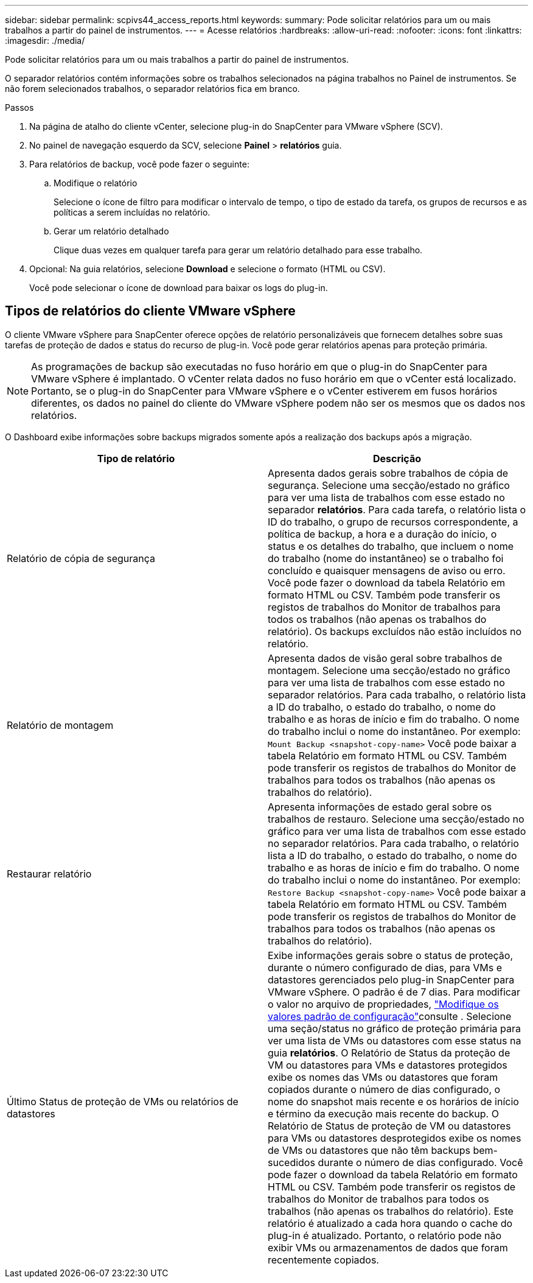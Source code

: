 ---
sidebar: sidebar 
permalink: scpivs44_access_reports.html 
keywords:  
summary: Pode solicitar relatórios para um ou mais trabalhos a partir do painel de instrumentos. 
---
= Acesse relatórios
:hardbreaks:
:allow-uri-read: 
:nofooter: 
:icons: font
:linkattrs: 
:imagesdir: ./media/


[role="lead"]
Pode solicitar relatórios para um ou mais trabalhos a partir do painel de instrumentos.

O separador relatórios contém informações sobre os trabalhos selecionados na página trabalhos no Painel de instrumentos. Se não forem selecionados trabalhos, o separador relatórios fica em branco.

.Passos
. Na página de atalho do cliente vCenter, selecione plug-in do SnapCenter para VMware vSphere (SCV).
. No painel de navegação esquerdo da SCV, selecione *Painel* > *relatórios* guia.
. Para relatórios de backup, você pode fazer o seguinte:
+
.. Modifique o relatório
+
Selecione o ícone de filtro para modificar o intervalo de tempo, o tipo de estado da tarefa, os grupos de recursos e as políticas a serem incluídas no relatório.

.. Gerar um relatório detalhado
+
Clique duas vezes em qualquer tarefa para gerar um relatório detalhado para esse trabalho.



. Opcional: Na guia relatórios, selecione *Download* e selecione o formato (HTML ou CSV).
+
Você pode selecionar o ícone de download para baixar os logs do plug-in.





== Tipos de relatórios do cliente VMware vSphere

O cliente VMware vSphere para SnapCenter oferece opções de relatório personalizáveis que fornecem detalhes sobre suas tarefas de proteção de dados e status do recurso de plug-in. Você pode gerar relatórios apenas para proteção primária.


NOTE: As programações de backup são executadas no fuso horário em que o plug-in do SnapCenter para VMware vSphere é implantado. O vCenter relata dados no fuso horário em que o vCenter está localizado. Portanto, se o plug-in do SnapCenter para VMware vSphere e o vCenter estiverem em fusos horários diferentes, os dados no painel do cliente do VMware vSphere podem não ser os mesmos que os dados nos relatórios.

O Dashboard exibe informações sobre backups migrados somente após a realização dos backups após a migração.

|===
| Tipo de relatório | Descrição 


| Relatório de cópia de segurança | Apresenta dados gerais sobre trabalhos de cópia de segurança. Selecione uma secção/estado no gráfico para ver uma lista de trabalhos com esse estado no separador *relatórios*. Para cada tarefa, o relatório lista o ID do trabalho, o grupo de recursos correspondente, a política de backup, a hora e a duração do início, o status e os detalhes do trabalho, que incluem o nome do trabalho (nome do instantâneo) se o trabalho foi concluído e quaisquer mensagens de aviso ou erro. Você pode fazer o download da tabela Relatório em formato HTML ou CSV. Também pode transferir os registos de trabalhos do Monitor de trabalhos para todos os trabalhos (não apenas os trabalhos do relatório). Os backups excluídos não estão incluídos no relatório. 


| Relatório de montagem | Apresenta dados de visão geral sobre trabalhos de montagem. Selecione uma secção/estado no gráfico para ver uma lista de trabalhos com esse estado no separador relatórios. Para cada trabalho, o relatório lista a ID do trabalho, o estado do trabalho, o nome do trabalho e as horas de início e fim do trabalho. O nome do trabalho inclui o nome do instantâneo. Por exemplo: `Mount Backup <snapshot-copy-name>` Você pode baixar a tabela Relatório em formato HTML ou CSV. Também pode transferir os registos de trabalhos do Monitor de trabalhos para todos os trabalhos (não apenas os trabalhos do relatório). 


| Restaurar relatório | Apresenta informações de estado geral sobre os trabalhos de restauro. Selecione uma secção/estado no gráfico para ver uma lista de trabalhos com esse estado no separador relatórios. Para cada trabalho, o relatório lista a ID do trabalho, o estado do trabalho, o nome do trabalho e as horas de início e fim do trabalho. O nome do trabalho inclui o nome do instantâneo. Por exemplo: `Restore Backup <snapshot-copy-name>` Você pode baixar a tabela Relatório em formato HTML ou CSV. Também pode transferir os registos de trabalhos do Monitor de trabalhos para todos os trabalhos (não apenas os trabalhos do relatório). 


| Último Status de proteção de VMs ou relatórios de datastores | Exibe informações gerais sobre o status de proteção, durante o número configurado de dias, para VMs e datastores gerenciados pelo plug-in SnapCenter para VMware vSphere. O padrão é de 7 dias. Para modificar o valor no arquivo de propriedades, link:scpivs44_modify_configuration_default_values.html["Modifique os valores padrão de configuração"]consulte . Selecione uma seção/status no gráfico de proteção primária para ver uma lista de VMs ou datastores com esse status na guia *relatórios*. O Relatório de Status da proteção de VM ou datastores para VMs e datastores protegidos exibe os nomes das VMs ou datastores que foram copiados durante o número de dias configurado, o nome do snapshot mais recente e os horários de início e término da execução mais recente do backup. O Relatório de Status de proteção de VM ou datastores para VMs ou datastores desprotegidos exibe os nomes de VMs ou datastores que não têm backups bem-sucedidos durante o número de dias configurado. Você pode fazer o download da tabela Relatório em formato HTML ou CSV. Também pode transferir os registos de trabalhos do Monitor de trabalhos para todos os trabalhos (não apenas os trabalhos do relatório). Este relatório é atualizado a cada hora quando o cache do plug-in é atualizado. Portanto, o relatório pode não exibir VMs ou armazenamentos de dados que foram recentemente copiados. 
|===